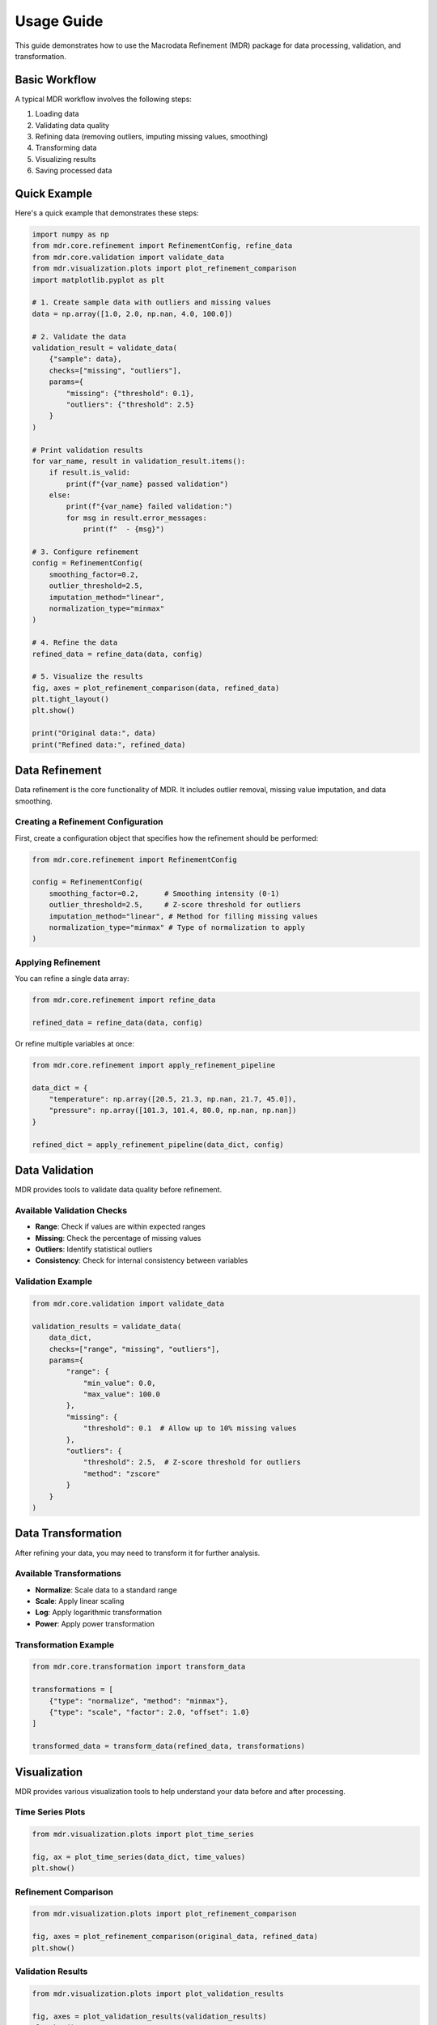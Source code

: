 .. _usage:

Usage Guide
===========

This guide demonstrates how to use the Macrodata Refinement (MDR) package for data processing, validation, and transformation.

Basic Workflow
--------------

A typical MDR workflow involves the following steps:

1. Loading data
2. Validating data quality
3. Refining data (removing outliers, imputing missing values, smoothing)
4. Transforming data
5. Visualizing results
6. Saving processed data

Quick Example
-------------

Here's a quick example that demonstrates these steps:

.. code-block:: python

    import numpy as np
    from mdr.core.refinement import RefinementConfig, refine_data
    from mdr.core.validation import validate_data
    from mdr.visualization.plots import plot_refinement_comparison
    import matplotlib.pyplot as plt

    # 1. Create sample data with outliers and missing values
    data = np.array([1.0, 2.0, np.nan, 4.0, 100.0])

    # 2. Validate the data
    validation_result = validate_data(
        {"sample": data},
        checks=["missing", "outliers"],
        params={
            "missing": {"threshold": 0.1},
            "outliers": {"threshold": 2.5}
        }
    )

    # Print validation results
    for var_name, result in validation_result.items():
        if result.is_valid:
            print(f"{var_name} passed validation")
        else:
            print(f"{var_name} failed validation:")
            for msg in result.error_messages:
                print(f"  - {msg}")

    # 3. Configure refinement
    config = RefinementConfig(
        smoothing_factor=0.2,
        outlier_threshold=2.5,
        imputation_method="linear",
        normalization_type="minmax"
    )

    # 4. Refine the data
    refined_data = refine_data(data, config)

    # 5. Visualize the results
    fig, axes = plot_refinement_comparison(data, refined_data)
    plt.tight_layout()
    plt.show()

    print("Original data:", data)
    print("Refined data:", refined_data)

Data Refinement
---------------

Data refinement is the core functionality of MDR. It includes outlier removal, missing value imputation, and data smoothing.

Creating a Refinement Configuration
~~~~~~~~~~~~~~~~~~~~~~~~~~~~~~~~~~~

First, create a configuration object that specifies how the refinement should be performed:

.. code-block:: python

    from mdr.core.refinement import RefinementConfig

    config = RefinementConfig(
        smoothing_factor=0.2,      # Smoothing intensity (0-1)
        outlier_threshold=2.5,     # Z-score threshold for outliers
        imputation_method="linear", # Method for filling missing values
        normalization_type="minmax" # Type of normalization to apply
    )

Applying Refinement
~~~~~~~~~~~~~~~~~~~

You can refine a single data array:

.. code-block:: python

    from mdr.core.refinement import refine_data
    
    refined_data = refine_data(data, config)

Or refine multiple variables at once:

.. code-block:: python

    from mdr.core.refinement import apply_refinement_pipeline
    
    data_dict = {
        "temperature": np.array([20.5, 21.3, np.nan, 21.7, 45.0]),
        "pressure": np.array([101.3, 101.4, 80.0, np.nan, np.nan])
    }
    
    refined_dict = apply_refinement_pipeline(data_dict, config)

Data Validation
---------------

MDR provides tools to validate data quality before refinement.

Available Validation Checks
~~~~~~~~~~~~~~~~~~~~~~~~~~~

- **Range**: Check if values are within expected ranges
- **Missing**: Check the percentage of missing values
- **Outliers**: Identify statistical outliers
- **Consistency**: Check for internal consistency between variables

Validation Example
~~~~~~~~~~~~~~~~~~

.. code-block:: python

    from mdr.core.validation import validate_data
    
    validation_results = validate_data(
        data_dict,
        checks=["range", "missing", "outliers"],
        params={
            "range": {
                "min_value": 0.0,
                "max_value": 100.0
            },
            "missing": {
                "threshold": 0.1  # Allow up to 10% missing values
            },
            "outliers": {
                "threshold": 2.5,  # Z-score threshold for outliers
                "method": "zscore"
            }
        }
    )

Data Transformation
-------------------

After refining your data, you may need to transform it for further analysis.

Available Transformations
~~~~~~~~~~~~~~~~~~~~~~~~~

- **Normalize**: Scale data to a standard range
- **Scale**: Apply linear scaling
- **Log**: Apply logarithmic transformation
- **Power**: Apply power transformation

Transformation Example
~~~~~~~~~~~~~~~~~~~~~~

.. code-block:: python

    from mdr.core.transformation import transform_data
    
    transformations = [
        {"type": "normalize", "method": "minmax"},
        {"type": "scale", "factor": 2.0, "offset": 1.0}
    ]
    
    transformed_data = transform_data(refined_data, transformations)

Visualization
-------------

MDR provides various visualization tools to help understand your data before and after processing.

Time Series Plots
~~~~~~~~~~~~~~~~~

.. code-block:: python

    from mdr.visualization.plots import plot_time_series
    
    fig, ax = plot_time_series(data_dict, time_values)
    plt.show()

Refinement Comparison
~~~~~~~~~~~~~~~~~~~~~

.. code-block:: python

    from mdr.visualization.plots import plot_refinement_comparison
    
    fig, axes = plot_refinement_comparison(original_data, refined_data)
    plt.show()

Validation Results
~~~~~~~~~~~~~~~~~~

.. code-block:: python

    from mdr.visualization.plots import plot_validation_results
    
    fig, axes = plot_validation_results(validation_results)
    plt.show()

Command-Line Interface
----------------------

MDR provides a command-line interface for common operations:

Refining Data
~~~~~~~~~~~~~

.. code-block:: bash

    mdr refine input.csv output.csv --smoothing-factor 0.2 --outlier-threshold 3.0

Validating Data
~~~~~~~~~~~~~~~

.. code-block:: bash

    mdr validate input.csv --output-file validation_results.json

Converting File Formats
~~~~~~~~~~~~~~~~~~~~~~~

.. code-block:: bash

    mdr convert input.csv output.parquet

Advanced Usage
--------------

For more advanced usage examples, please refer to the :ref:`examples` section, which includes:

- Working with multiple data sources
- Custom validation strategies
- Integration with other analysis workflows
- API server deployment
